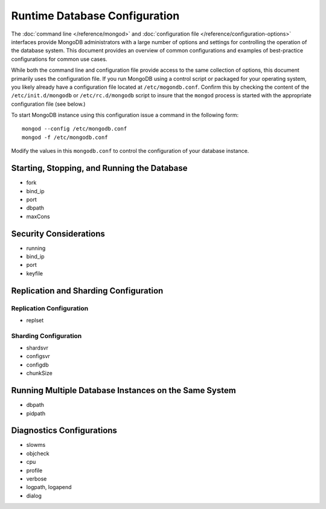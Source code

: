 ==============================
Runtime Database Configuration
==============================

The :doc:`command line </reference/mongod>` and :doc:`configuration
file </reference/configuration-options>` interfaces provide MongoDB
administrators with a large number of options and settings for
controlling the operation of the database system. This document
provides an overview of common configurations and examples of
best-practice configurations for common use cases.

While both the command line and configuration file provide access to
the same collection of options, this document primarily uses the
configuration file. If you run MongoDB using a control script or
packaged for your operating system, you likely already have a
configuration file located at ``/etc/mogondb.conf``. Confirm this by
checking the content of the ``/etc/init.d/mongodb`` or
``/etc/rc.d/mongodb`` script to insure that the ``mongod`` process is
started with the appropriate configuration file (see below.)

To start MongoDB instance using this configuration issue a command in
the following form: ::

     mongod --config /etc/mongodb.conf
     mongod -f /etc/mongodb.conf

Modify the values in this ``mongodb.conf`` to control the
configuration of your database instance.

Starting, Stopping, and Running the Database
--------------------------------------------

- fork
- bind_ip
- port
- dbpath
- maxCons

Security Considerations
-----------------------

- running
- bind_ip
- port
- keyfile

Replication and Sharding Configuration
--------------------------------------

Replication Configuration
~~~~~~~~~~~~~~~~~~~~~~~~~

- replset

Sharding Configuration
~~~~~~~~~~~~~~~~~~~~~~

- shardsvr
- configsvr
- configdb
- chunkSize

Running Multiple Database Instances on the Same System
------------------------------------------------------

- dbpath
- pidpath

Diagnostics Configurations
--------------------------

- slowms
- objcheck
- cpu
- profile
- verbose
- logpath, logapend
- dialog
